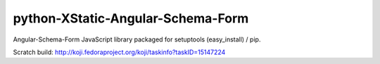 python-XStatic-Angular-Schema-Form
==================================
Angular-Schema-Form JavaScript library packaged for setuptools (easy_install) / pip.

Scratch build: http://koji.fedoraproject.org/koji/taskinfo?taskID=15147224
